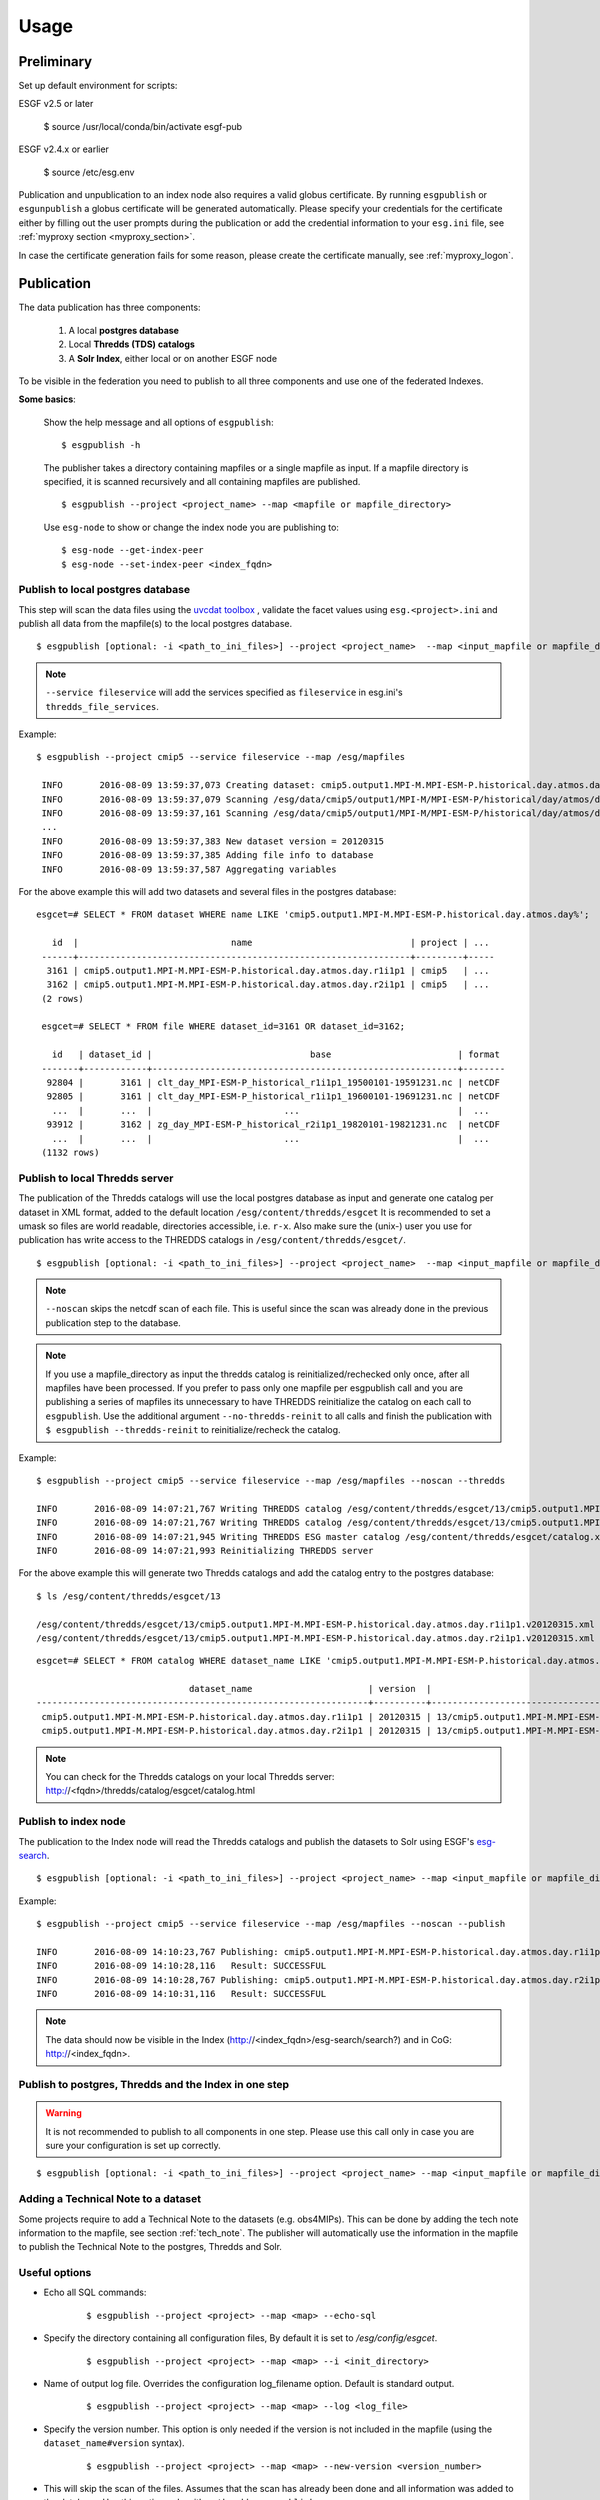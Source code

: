 .. _usage:

Usage
=====

Preliminary
***********

Set up default environment for scripts:

::

ESGF v2.5 or later

    $ source /usr/local/conda/bin/activate esgf-pub

ESGF v2.4.x or earlier

    $ source /etc/esg.env

Publication and unpublication to an index node also requires a valid globus certificate.
By running ``esgpublish`` or ``esgunpublish`` a globus certificate will be generated automatically. Please specify your credentials for the certificate either by filling out the user prompts
during the publication or add the credential information to your ``esg.ini`` file, see :ref:`myproxy section <myproxy_section>`.


In case the certificate generation fails for some reason, please create the certificate manually, see :ref:`myproxy_logon`.

Publication
***********

The data publication has three components:

    #. A local **postgres database**
    #. Local **Thredds (TDS) catalogs**
    #. A **Solr Index**, either local or on another ESGF node

To be visible in the federation you need to publish to all three components and use one of the federated Indexes.

**Some basics**:

    Show the help message and all options of ``esgpublish``:

    ::

        $ esgpublish -h

    The publisher takes a directory containing mapfiles or a single mapfile as input. If a mapfile directory is specified, it is scanned recursively and all containing mapfiles are published.

    ::

        $ esgpublish --project <project_name> --map <mapfile or mapfile_directory>

    Use ``esg-node`` to show or change the index node you are publishing to:

    ::

        $ esg-node --get-index-peer
        $ esg-node --set-index-peer <index_fqdn>


Publish to local postgres database
----------------------------------

This step will scan the data files using the `uvcdat toolbox <http://uvcdat.llnl.gov/index.html>`_ , validate the facet values using ``esg.<project>.ini`` and publish
all data from the mapfile(s) to the local postgres database.

::

   $ esgpublish [optional: -i <path_to_ini_files>] --project <project_name>  --map <input_mapfile or mapfile_directory> --service fileservice [--set-replica]


.. note::
    ``--service fileservice`` will add the services specified as ``fileservice`` in esg.ini's ``thredds_file_services``.

Example:

::

   $ esgpublish --project cmip5 --service fileservice --map /esg/mapfiles

    INFO       2016-08-09 13:59:37,073 Creating dataset: cmip5.output1.MPI-M.MPI-ESM-P.historical.day.atmos.day.r1i1p1
    INFO       2016-08-09 13:59:37,079 Scanning /esg/data/cmip5/output1/MPI-M/MPI-ESM-P/historical/day/atmos/day/v20120315/clt/clt_day_MPI-ESM-P_historical_r1i1p1_19500101-19591231.nc
    INFO       2016-08-09 13:59:37,161 Scanning /esg/data/cmip5/output1/MPI-M/MPI-ESM-P/historical/day/atmos/day/v20120315/clt/clt_day_MPI-ESM-P_historical_r1i1p1_19600101-19691231.nc
    ...
    INFO       2016-08-09 13:59:37,383 New dataset version = 20120315
    INFO       2016-08-09 13:59:37,385 Adding file info to database
    INFO       2016-08-09 13:59:37,587 Aggregating variables


For the above example this will add two datasets and several files in the postgres database:

::

   esgcet=# SELECT * FROM dataset WHERE name LIKE 'cmip5.output1.MPI-M.MPI-ESM-P.historical.day.atmos.day%';

      id  |                             name                              | project | ...
    ------+---------------------------------------------------------------+---------+-----
     3161 | cmip5.output1.MPI-M.MPI-ESM-P.historical.day.atmos.day.r1i1p1 | cmip5   | ...
     3162 | cmip5.output1.MPI-M.MPI-ESM-P.historical.day.atmos.day.r2i1p1 | cmip5   | ...
    (2 rows)

    esgcet=# SELECT * FROM file WHERE dataset_id=3161 OR dataset_id=3162;

      id   | dataset_id |                              base                        | format
    -------+------------+----------------------------------------------------------+--------
     92804 |       3161 | clt_day_MPI-ESM-P_historical_r1i1p1_19500101-19591231.nc | netCDF
     92805 |       3161 | clt_day_MPI-ESM-P_historical_r1i1p1_19600101-19691231.nc | netCDF
      ...  |       ...  |                         ...                              |  ...
     93912 |       3162 | zg_day_MPI-ESM-P_historical_r2i1p1_19820101-19821231.nc  | netCDF
      ...  |       ...  |                         ...                              |  ...
    (1132 rows)



Publish to local Thredds server
-------------------------------

The publication of the Thredds catalogs will use the local postgres database as input and generate one catalog per dataset in XML format, added to the default location ``/esg/content/thredds/esgcet``
It is recommended to set a umask so files are world readable, directories accessible, i.e. ``r-x``.
Also make sure the (unix-) user you use for publication has write access to the THREDDS catalogs in ``/esg/content/thredds/esgcet/``.

::

   $ esgpublish [optional: -i <path_to_ini_files>] --project <project_name>  --map <input_mapfile or mapfile_directory> --service fileservice --noscan --thredds [--no-thredds-reinit]


.. note::
    ``--noscan`` skips the netcdf scan of each file. This is useful since the scan was already done in the previous publication step to the database.

.. note::
    If you use a mapfile_directory as input the thredds catalog is reinitialized/rechecked only once, after all mapfiles have been processed. If you prefer to pass only one mapfile per
    esgpublish call and you are publishing a series of mapfiles its unnecessary to have THREDDS reinitialize the catalog on each call to ``esgpublish``. Use the additional argument
    ``--no-thredds-reinit`` to all calls and finish the publication with ``$ esgpublish --thredds-reinit`` to reinitialize/recheck the catalog.

Example:

::

    $ esgpublish --project cmip5 --service fileservice --map /esg/mapfiles --noscan --thredds

    INFO       2016-08-09 14:07:21,767 Writing THREDDS catalog /esg/content/thredds/esgcet/13/cmip5.output1.MPI-M.MPI-ESM-P.historical.day.atmos.day.r1i1p1.v20120315.xml
    INFO       2016-08-09 14:07:21,767 Writing THREDDS catalog /esg/content/thredds/esgcet/13/cmip5.output1.MPI-M.MPI-ESM-P.historical.day.atmos.day.r2i1p1.v20120315.xml
    INFO       2016-08-09 14:07:21,945 Writing THREDDS ESG master catalog /esg/content/thredds/esgcet/catalog.xml
    INFO       2016-08-09 14:07:21,993 Reinitializing THREDDS server

For the above example this will generate two Thredds catalogs and add the catalog entry to the postgres database:

::

    $ ls /esg/content/thredds/esgcet/13

    /esg/content/thredds/esgcet/13/cmip5.output1.MPI-M.MPI-ESM-P.historical.day.atmos.day.r1i1p1.v20120315.xml
    /esg/content/thredds/esgcet/13/cmip5.output1.MPI-M.MPI-ESM-P.historical.day.atmos.day.r2i1p1.v20120315.xml

::

    esgcet=# SELECT * FROM catalog WHERE dataset_name LIKE 'cmip5.output1.MPI-M.MPI-ESM-P.historical.day.atmos.day%';

                                 dataset_name                      | version  |                                       location                                 | rootpath
    ---------------------------------------------------------------+----------+--------------------------------------------------------------------------------+----------
     cmip5.output1.MPI-M.MPI-ESM-P.historical.day.atmos.day.r1i1p1 | 20120315 | 13/cmip5.output1.MPI-M.MPI-ESM-P.historical.day.atmos.day.r1i1p1.v20120315.xml | cmip5
     cmip5.output1.MPI-M.MPI-ESM-P.historical.day.atmos.day.r2i1p1 | 20120315 | 13/cmip5.output1.MPI-M.MPI-ESM-P.historical.day.atmos.day.r2i1p1.v20120315.xml | cmip5

.. note::
    You can check for the Thredds catalogs on your local Thredds server: http://<fqdn>/thredds/catalog/esgcet/catalog.html

Publish to index node
---------------------

The publication to the Index node will read the Thredds catalogs and publish the datasets to Solr using ESGF's `esg-search <https://github.com/ESGF/esg-search>`_.

::

   $ esgpublish [optional: -i <path_to_ini_files>] --project <project_name> --map <input_mapfile or mapfile_directory> --service fileservice --noscan --publish


Example:

::

    $ esgpublish --project cmip5 --service fileservice --map /esg/mapfiles --noscan --publish

    INFO       2016-08-09 14:10:23,767 Publishing: cmip5.output1.MPI-M.MPI-ESM-P.historical.day.atmos.day.r1i1p1
    INFO       2016-08-09 14:10:28,116   Result: SUCCESSFUL
    INFO       2016-08-09 14:10:28,767 Publishing: cmip5.output1.MPI-M.MPI-ESM-P.historical.day.atmos.day.r2i1p1
    INFO       2016-08-09 14:10:31,116   Result: SUCCESSFUL

.. note::
    The data should now be visible in the Index (http://<index_fqdn>/esg-search/search?) and in CoG: http://<index_fqdn>.

Publish to postgres, Thredds and the Index in one step
------------------------------------------------------

.. warning::
    It is not recommended to publish to all components in one step. Please use this call only in case you are sure your configuration is set up correctly.

::

   $ esgpublish [optional: -i <path_to_ini_files>] --project <project_name> --map <input_mapfile or mapfile_directory> --service fileservice --thredds --publish


Adding a Technical Note to a dataset
------------------------------------

Some projects require to add a Technical Note to the datasets (e.g. obs4MIPs). This can be done by adding the tech note information to the mapfile, see section :ref:`tech_note`.
The publisher will automatically use the information in the mapfile to publish the Technical Note to the postgres, Thredds and Solr.


Useful options
--------------

- Echo all SQL commands:

    ::

        $ esgpublish --project <project> --map <map> --echo-sql

- Specify the directory containing all configuration files, By default it is set to `/esg/config/esgcet`.

    ::

        $ esgpublish --project <project> --map <map> --i <init_directory>


- Name of output log file. Overrides the configuration log_filename option. Default is standard output.

    ::

        $ esgpublish --project <project> --map <map> --log <log_file>

- Specify the version number. This option is only needed if the version is not included in the mapfile (using the ``dataset_name#version`` syntax).

    ::

        $ esgpublish --project <project> --map <map> --new-version <version_number>

- This will skip the scan of the files. Assumes that the scan has already been done and all information was added to the database. Use this option only with ``--thredds`` or ``--publish``.

    ::

        $ esgpublish --project <project> --map <map> --noscan [--thredds] [--publish]

- Skip the reinitialization/recheck of the Thredds catalogs. This option can be used if you run a series of `esgpublish` calls with a single mapfile as input. Finish the publication with ``--thredds-reinit`` to reinitialize/recheck the catalog. This option is not necessary if you pass a mapfile_directory as input, in this case the thredds catalog is reinitialized/rechecked only once, after all mapfiles have been processed.

    ::

        $ esgpublish --project <project> --map <map> --no-thredds-reinit
        $ esgpublish --thredds-reinit

- Publish the dataset to the index node. Needs Thredds catalogs of the dataset. (Use ``--noscan`` to skip the scan of the files.)

    ::

        $ esgpublish --project <project> --map <map> --publish [--noscan]

- Set a `replica` flag to the data.

    ::

        $ esgpublish --project <project> --map <map> --set-replica

- Create the Thredds catalogs and reinitialize/recheck the Thredds Server  unless ``--no-thredds-reinit`` is set. (Use ``--noscan`` to skip the scan of the files.)

    ::

        $ esgpublish --project <project> --map <map> --thredds [--noscan]

- Publish a single dataset to Thredds or the index, assumes the file information are already in database.

    ::

        $ esgpublish --project <project> --use-existing <dataset_name[#version]>

- Like `use-existing`, but read the list of dataset names from a file, containing one dataset name per line.

    ::

        $ esgpublish --project <project> --use-list <dataset_list>

- Use the version indicated in the version_list. version_list is a file, each line of which has the form: ``dataset_id | version``. Not needed if you use the ``dataset#version`` syntax in the mapfile(s).

    ::

        $ esgpublish --project <project> --map <map> --version-list <version_list>



Unpublication
*************

.. warning::
    If you unpublish a dataset passing only the dataset_name it will unpublish all versions of the dataset.
    To unpublish a single version use the ``dataset_name#version`` syntax, e.g.: ``cmip5.output1.MPI-M.MPI-ESM-P.historical.day.atmos.day.r1i1p1#20120315``.

You could either use a ``mapfile directory``, a single ``mapfile`` a ``dataset`` or a ``dataset_list`` as input for the data unpublication:

- Using a mapfile directory or a single mapfile

    ::

        $ esgunpublish --project <project> --map <input_mapfile or mapfile_directory>

- Using a list

    ::

        $ esgunpublish --project <project> --use-list <list-of-datasets-filename>

    .. note::
        To obtain the a list of datasets, there are several alternatives.  On the command line you can use ``$ esglist_datasets --no-header --select name <project>``

- Using a single dataset_name

    ::

        $ esgunpublish --project <project> dataset_name[#version]



Delete from Index and Thredds
-----------------------------

Delete the data from Index, remove the THREDDS catalog, reinitialize/recheck the Thredds Server but keep the data on postgres.

::

    $ esgunpublish --project cmip5 --map /esg/mapfiles


Delete from Index
-----------------

Delete the data from Index but keep the Thredds catalogs and postgres entries.

::

    $ esgunpublish --project cmip5 --map /esg/mapfiles --skip-thredds


Delete from Thredds
-------------------

Delete the Thredds Catalogs, but keep the data available on the Index node and on the postgres database.

::

    $ esgunpublish --project cmip5 --map /esg/mapfiles --skip-index

Delete from all components
--------------------------

The data will be removed from postgres, Thredds and the Index node.

::

    $ esgunpublish --project cmip5 --map /esg/mapfiles --database-delete

.. warning::
    Use ``--database-delete`` to unpublish test data only. It is highly recommended to keep a history of all production data in postgres.
